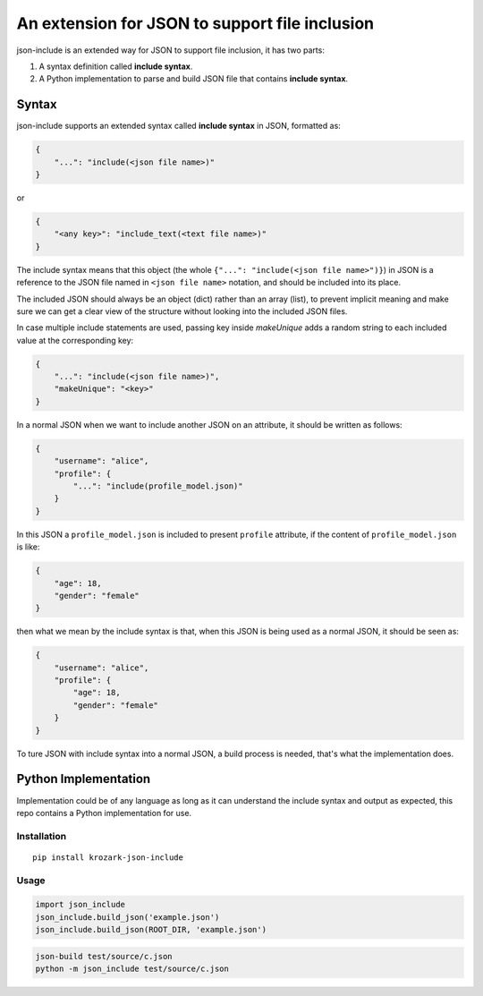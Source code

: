 An extension for JSON to support file inclusion
===============================================

json-include is an extended way for JSON to support file inclusion, it has two parts:

1. A syntax definition called **include syntax**.

2. A Python implementation to parse and build JSON file that contains **include syntax**.


Syntax
------

json-include supports an extended syntax called **include syntax** in JSON,
formatted as:

.. code-block:: json

    {
        "...": "include(<json file name>)"
    }

or

.. code-block:: json

    {
        "<any key>": "include_text(<text file name>)"
    }



The include syntax means that this object (the whole ``{"...": "include(<json file name>")}``) in JSON is a reference to the JSON file named in ``<json file name>`` notation, and should be included into its place.

The included JSON should always be an object (dict) rather than an array (list), to prevent implicit meaning and make sure we can get a clear view of the structure without looking into the included JSON files.

In case multiple include statements are used, passing key inside `makeUnique` adds a random string to each included value at the corresponding key:

.. code-block:: json

    {
        "...": "include(<json file name>)",
        "makeUnique": "<key>"
    }


In a normal JSON when we want to include another JSON on an attribute, it should be written as follows:

.. code-block:: json

    {
        "username": "alice",
        "profile": {
            "...": "include(profile_model.json)"
        }
    }

In this JSON a ``profile_model.json`` is included to present ``profile`` attribute,
if the content of ``profile_model.json`` is like:

.. code-block:: json

    {
        "age": 18,
        "gender": "female"
    }

then what we mean by the include syntax is that, when this JSON is being used
as a normal JSON, it should be seen as:

.. code-block:: json

    {
        "username": "alice",
        "profile": {
            "age": 18,
            "gender": "female"
        }
    }

To ture JSON with include syntax into a normal JSON, a build process is needed,
that's what the implementation does.

Python Implementation
---------------------

Implementation could be of any language as long as it can understand the include syntax
and output as expected, this repo contains a Python implementation for use.

Installation
~~~~~~~~~~~~

::

    pip install krozark-json-include

Usage
~~~~~

.. code-block:: python

    import json_include
    json_include.build_json('example.json')
    json_include.build_json(ROOT_DIR, 'example.json')


.. code-block:: shell

    json-build test/source/c.json
    python -m json_include test/source/c.json
